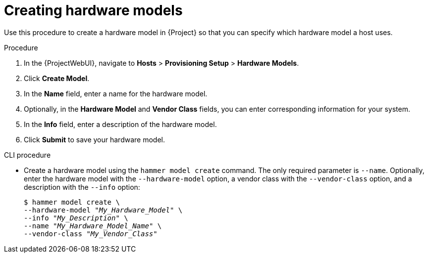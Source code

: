 [id="creating-hardware-models_{context}"]
= Creating hardware models

Use this procedure to create a hardware model in {Project} so that you can specify which hardware model a host uses.

.Procedure

. In the {ProjectWebUI}, navigate to *Hosts* > *Provisioning Setup* > *Hardware Models*.
. Click *Create Model*.
. In the *Name* field, enter a name for the hardware model.
. Optionally, in the *Hardware Model* and *Vendor Class* fields, you can enter corresponding information for your system.
. In the *Info* field, enter a description of the hardware model.
. Click *Submit* to save your hardware model.

.CLI procedure

* Create a hardware model using the `hammer model create` command.
The only required parameter is `--name`.
Optionally, enter the hardware model with the `--hardware-model` option, a vendor class with the `--vendor-class` option, and a description with the `--info` option:
+
[options="nowrap" subs="+quotes"]
----
$ hammer model create \
--hardware-model "_My_Hardware_Model_" \
--info "_My_Description_" \
--name "_My_Hardware_Model_Name_" \
--vendor-class "_My_Vendor_Class_"
----
